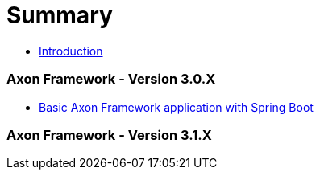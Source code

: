 = Summary

* link:README.adoc[Introduction]

=== Axon Framework - Version 3.0.X
* link:version-3.0.X/11_basic-axon-framework-application-with-spring-boot.adoc[Basic Axon Framework application with Spring Boot]

=== Axon Framework - Version 3.1.X



